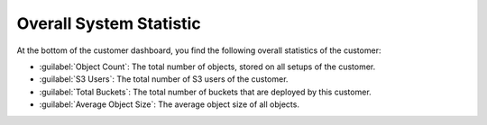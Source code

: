 .. |overall_statistic| image:: ../_static/overall_statistic.png

.. _overall_statistic:

Overall System Statistic
========================

At the bottom of the customer dashboard, you find the following overall statistics of the customer:

* :guilabel:`Object Count`: The total number of objects, stored on all setups of the customer.
* :guilabel:`S3 Users`: The total number of S3 users of the customer.
* :guilabel:`Total Buckets`: The total number of buckets that are deployed by this customer.
* :guilabel:`Average Object Size`: The average object size of all objects.

|overall_statistic|

